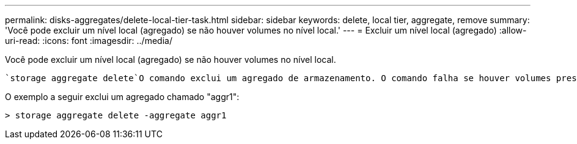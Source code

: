 ---
permalink: disks-aggregates/delete-local-tier-task.html 
sidebar: sidebar 
keywords: delete, local tier, aggregate, remove 
summary: 'Você pode excluir um nível local (agregado) se não houver volumes no nível local.' 
---
= Excluir um nível local (agregado)
:allow-uri-read: 
:icons: font
:imagesdir: ../media/


[role="lead"]
Você pode excluir um nível local (agregado) se não houver volumes no nível local.

 `storage aggregate delete`O comando exclui um agregado de armazenamento. O comando falha se houver volumes presentes no agregado. Se o agregado tiver um armazenamento de objetos anexado a ele, além de excluir o agregado, o comando excluirá os objetos no armazenamento de objetos também. Nenhuma alteração é feita na configuração do armazenamento de objetos como parte deste comando.

O exemplo a seguir exclui um agregado chamado "aggr1":

....
> storage aggregate delete -aggregate aggr1
....